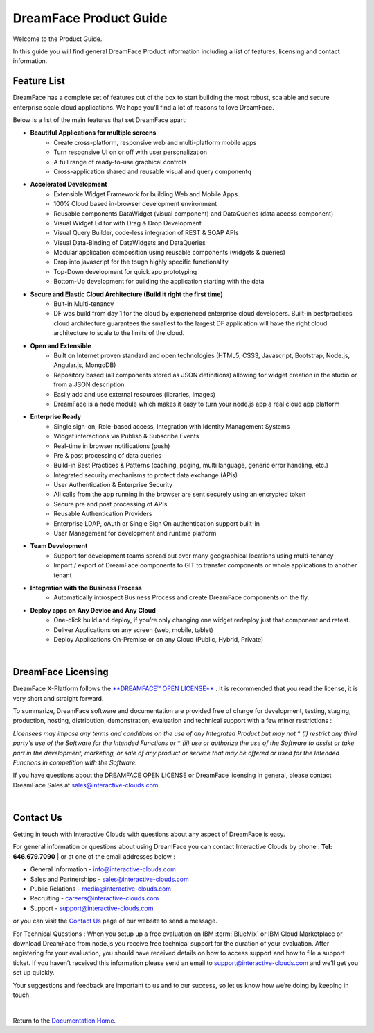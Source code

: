 .. _product-guide-label:

DreamFace Product Guide
=======================

Welcome to the Product Guide.

In this guide you will find general DreamFace Product information including a list of features, licensing and contact information.

Feature List
^^^^^^^^^^^^
DreamFace has a complete set of features out of the box to start building the most robust, scalable and secure enterprise scale cloud applications.
We hope you’ll find a lot of reasons to love DreamFace.

Below is a list of the main features that set DreamFace apart:

* **Beautiful Applications for multiple screens**
    * Create cross-platform, responsive web and multi-platform mobile apps
    * Turn responsive UI on or off with user personalization
    * A full range of ready-to-use graphical controls
    * Cross-application shared and reusable visual and query componentq

* **Accelerated Development**
    * Extensible Widget Framework for building Web and Mobile Apps.
    * 100% Cloud based in-browser development environment
    * Reusable components DataWidget (visual component) and DataQueries (data access component)
    * Visual Widget Editor with Drag & Drop Development
    * Visual Query Builder, code-less integration of REST & SOAP APIs
    * Visual Data-Binding of DataWidgets and DataQueries
    * Modular application composition using reusable components (widgets & queries)
    * Drop into javascript for the tough highly specific functionality
    * Top-Down development for quick app prototyping
    * Bottom-Up development for building the application starting with the data

* **Secure and Elastic Cloud Architecture (Build it right the first time)**
    * Buit-in Multi-tenancy
    * DF was build from day 1 for the cloud by experienced enterprise cloud developers. Built-in bestpractices cloud architecture guarantees the smallest to the largest DF application will have the right cloud architecture to scale to the limits of the cloud.

* **Open and Extensible**
    * Built on Internet proven standard and open technologies (HTML5, CSS3, Javascript, Bootstrap, Node.js, Angular.js, MongoDB)
    * Repository based (all components stored as JSON definitions) allowing for widget creation in the studio or from a JSON description
    * Easily add and use external resources (libraries, images)
    * DreamFace is a node module which makes it easy to turn your node.js app a real cloud app platform

* **Enterprise Ready**
    * Single sign-on, Role-based access, Integration with Identity Management Systems
    * Widget interactions via Publish & Subscribe Events
    * Real-time in browser notifications (push)
    * Pre & post processing of data queries
    * Build-in Best Practices & Patterns (caching, paging, multi language, generic error handling, etc.)
    * Integrated security mechanisms to protect data exchange (APis)
    * User Authentication & Enterprise Security
    * All calls from the app running in the browser are sent securely using an encrypted token
    * Secure pre and post processing of APIs
    * Reusable Authentication Providers
    * Enterprise LDAP, oAuth or Single Sign On authentication support built-in
    * User Management for development and runtime platform

* **Team Development**
    * Support for development teams spread out over many geographical locations using multi-tenancy
    * Import / export of DreamFace components to GIT to transfer components or whole applications to another tenant

* **Integration with the Business Process**
    * Automatically introspect Business Process and create DreamFace components on the fly.

* **Deploy apps on Any Device and Any Cloud**
    * One-click build and deploy, if you’re only changing one widget redeploy just that component and retest.
    * Deliver Applications on any screen (web, mobile, tablet)
    * Deploy Applications On-Premise or on any Cloud (Public, Hybrid, Private)

|

DreamFace Licensing
^^^^^^^^^^^^^^^^^^^

DreamFace X-Platform follows the `**DREAMFACE™ OPEN LICENSE** <http://interactive-clouds.com/dreamface_license.html>`_  .
It is recommended that you read the license, it is very short and straight forward.

To summarize, DreamFace software and documentation are provided free of charge for development, testing, staging, production,
hosting, distribution, demonstration, evaluation and technical support with a few minor restrictions :

*Licensees may impose any terms and conditions on the use of any Integrated Product but may not*
* *(i) restrict any third party's use of the Software for the Intended Functions or*
* *(ii) use or authorize the use of the Software to assist or take part in the development, marketing, or sale of any product
or service that may be offered or used for the Intended Functions in competition with the Software.*

If you have questions about the DREAMFACE OPEN LICENSE or DreamFace licensing in general, please contact DreamFace Sales at
sales@interactive-clouds.com.

.. _contact-label:

|

Contact Us
^^^^^^^^^

Getting in touch with Interactive Clouds with questions about any aspect of DreamFace is easy.

For general information or questions about using DreamFace you can contact Interactive Clouds by phone :   **Tel: 646.679.7090** |
or at one of the email addresses below :

* General Information -  info@interactive-clouds.com
* Sales and Partnerships - sales@interactive-clouds.com
* Public Relations - media@interactive-clouds.com
* Recruiting - careers@interactive-clouds.com
* Support -  support@interactive-clouds.com

or you can visit the `Contact Us <http://www.interactive-clouds.com/about.html#contact>`_  page of our website to send a message.

For Technical Questions :
When you setup up a free evaluation on IBM :term:`BlueMix` or IBM Cloud Marketplace or download DreamFace from node.js you receive free technical support for the duration of your evaluation.  After registering for your evaluation, you should have received details on how to access support and how to file a support ticket. If you haven’t received this information please send an email to support@interactive-clouds.com and we’ll get you set up quickly.

Your suggestions and feedback are important to us and to our success, so let us know how we’re doing by keeping in touch.

|

Return to the `Documentation Home <http://localhost:63342/dfd/build/index.html>`_.